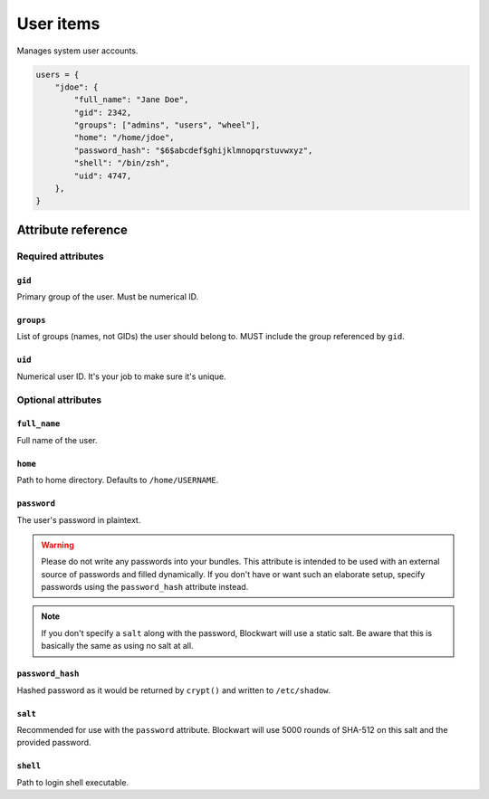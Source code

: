 .. _item_user:

##########
User items
##########

Manages system user accounts.

.. code-block:: python

    users = {
        "jdoe": {
            "full_name": "Jane Doe",
            "gid": 2342,
            "groups": ["admins", "users", "wheel"],
            "home": "/home/jdoe",
            "password_hash": "$6$abcdef$ghijklmnopqrstuvwxyz",
            "shell": "/bin/zsh",
            "uid": 4747,
        },
    }


Attribute reference
-------------------


Required attributes
===================

``gid``
+++++++

Primary group of the user. Must be numerical ID.

``groups``
++++++++++

List of groups (names, not GIDs) the user should belong to. MUST include the group referenced by ``gid``.

``uid``
+++++++

Numerical user ID. It's your job to make sure it's unique.


Optional attributes
===================

``full_name``
+++++++++++++

Full name of the user.

``home``
++++++++

Path to home directory. Defaults to ``/home/USERNAME``.

``password``
++++++++++++

The user's password in plaintext.

.. warning::
   Please do not write any passwords into your bundles. This attribute is intended to be used with an external source of passwords and filled dynamically. If you don't have or want such an elaborate setup, specify passwords using the ``password_hash`` attribute instead.

.. note::
   If you don't specify a ``salt`` along with the password, Blockwart will use a static salt. Be aware that this is basically the same as using no salt at all.

``password_hash``
+++++++++++++++++

Hashed password as it would be returned by ``crypt()`` and written to ``/etc/shadow``.

``salt``
++++++++

Recommended for use with the ``password`` attribute. Blockwart will use 5000 rounds of SHA-512 on this salt and the provided password.

``shell``
+++++++++

Path to login shell executable.
